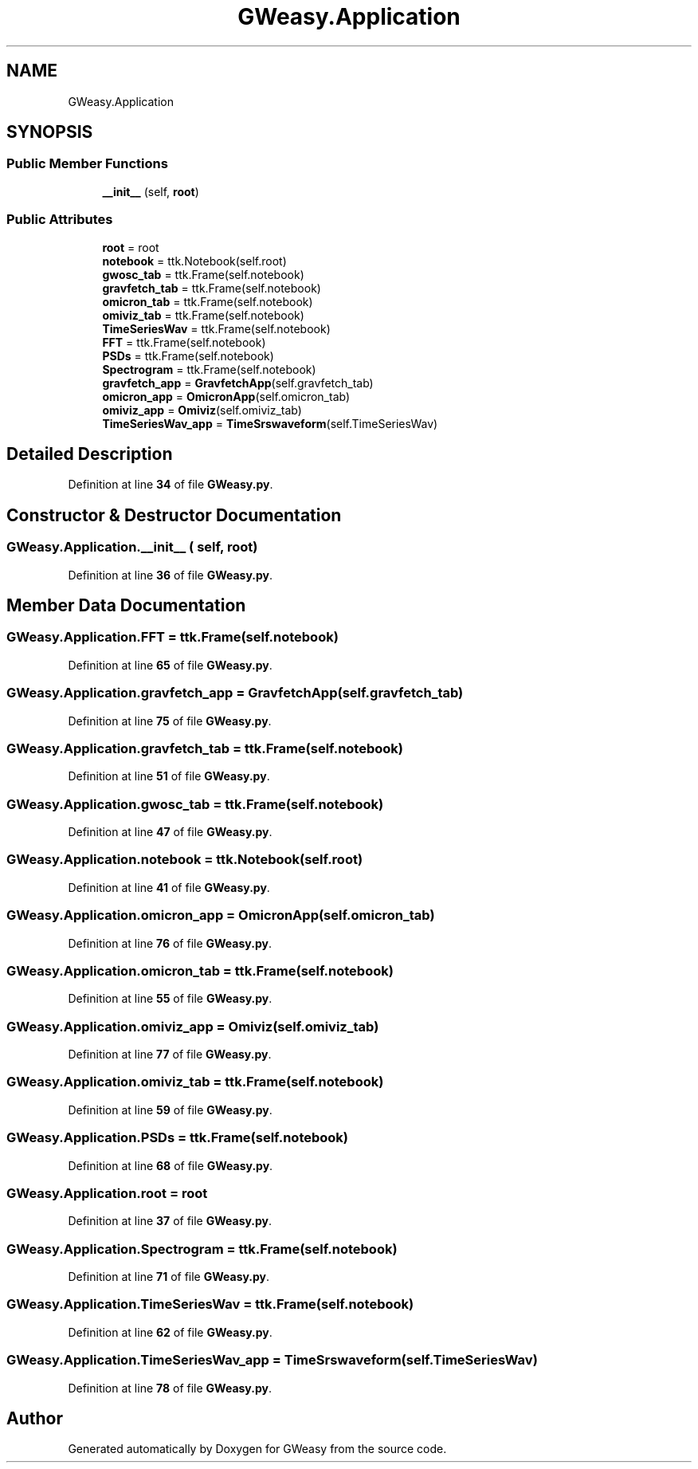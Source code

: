 .TH "GWeasy.Application" 3 "Version v3.0.1" "GWeasy" \" -*- nroff -*-
.ad l
.nh
.SH NAME
GWeasy.Application
.SH SYNOPSIS
.br
.PP
.SS "Public Member Functions"

.in +1c
.ti -1c
.RI "\fB__init__\fP (self, \fBroot\fP)"
.br
.in -1c
.SS "Public Attributes"

.in +1c
.ti -1c
.RI "\fBroot\fP = root"
.br
.ti -1c
.RI "\fBnotebook\fP = ttk\&.Notebook(self\&.root)"
.br
.ti -1c
.RI "\fBgwosc_tab\fP = ttk\&.Frame(self\&.notebook)"
.br
.ti -1c
.RI "\fBgravfetch_tab\fP = ttk\&.Frame(self\&.notebook)"
.br
.ti -1c
.RI "\fBomicron_tab\fP = ttk\&.Frame(self\&.notebook)"
.br
.ti -1c
.RI "\fBomiviz_tab\fP = ttk\&.Frame(self\&.notebook)"
.br
.ti -1c
.RI "\fBTimeSeriesWav\fP = ttk\&.Frame(self\&.notebook)"
.br
.ti -1c
.RI "\fBFFT\fP = ttk\&.Frame(self\&.notebook)"
.br
.ti -1c
.RI "\fBPSDs\fP = ttk\&.Frame(self\&.notebook)"
.br
.ti -1c
.RI "\fBSpectrogram\fP = ttk\&.Frame(self\&.notebook)"
.br
.ti -1c
.RI "\fBgravfetch_app\fP = \fBGravfetchApp\fP(self\&.gravfetch_tab)"
.br
.ti -1c
.RI "\fBomicron_app\fP = \fBOmicronApp\fP(self\&.omicron_tab)"
.br
.ti -1c
.RI "\fBomiviz_app\fP = \fBOmiviz\fP(self\&.omiviz_tab)"
.br
.ti -1c
.RI "\fBTimeSeriesWav_app\fP = \fBTimeSrswaveform\fP(self\&.TimeSeriesWav)"
.br
.in -1c
.SH "Detailed Description"
.PP 
Definition at line \fB34\fP of file \fBGWeasy\&.py\fP\&.
.SH "Constructor & Destructor Documentation"
.PP 
.SS "GWeasy\&.Application\&.__init__ ( self,  root)"

.PP
Definition at line \fB36\fP of file \fBGWeasy\&.py\fP\&.
.SH "Member Data Documentation"
.PP 
.SS "GWeasy\&.Application\&.FFT = ttk\&.Frame(self\&.notebook)"

.PP
Definition at line \fB65\fP of file \fBGWeasy\&.py\fP\&.
.SS "GWeasy\&.Application\&.gravfetch_app = \fBGravfetchApp\fP(self\&.gravfetch_tab)"

.PP
Definition at line \fB75\fP of file \fBGWeasy\&.py\fP\&.
.SS "GWeasy\&.Application\&.gravfetch_tab = ttk\&.Frame(self\&.notebook)"

.PP
Definition at line \fB51\fP of file \fBGWeasy\&.py\fP\&.
.SS "GWeasy\&.Application\&.gwosc_tab = ttk\&.Frame(self\&.notebook)"

.PP
Definition at line \fB47\fP of file \fBGWeasy\&.py\fP\&.
.SS "GWeasy\&.Application\&.notebook = ttk\&.Notebook(self\&.root)"

.PP
Definition at line \fB41\fP of file \fBGWeasy\&.py\fP\&.
.SS "GWeasy\&.Application\&.omicron_app = \fBOmicronApp\fP(self\&.omicron_tab)"

.PP
Definition at line \fB76\fP of file \fBGWeasy\&.py\fP\&.
.SS "GWeasy\&.Application\&.omicron_tab = ttk\&.Frame(self\&.notebook)"

.PP
Definition at line \fB55\fP of file \fBGWeasy\&.py\fP\&.
.SS "GWeasy\&.Application\&.omiviz_app = \fBOmiviz\fP(self\&.omiviz_tab)"

.PP
Definition at line \fB77\fP of file \fBGWeasy\&.py\fP\&.
.SS "GWeasy\&.Application\&.omiviz_tab = ttk\&.Frame(self\&.notebook)"

.PP
Definition at line \fB59\fP of file \fBGWeasy\&.py\fP\&.
.SS "GWeasy\&.Application\&.PSDs = ttk\&.Frame(self\&.notebook)"

.PP
Definition at line \fB68\fP of file \fBGWeasy\&.py\fP\&.
.SS "GWeasy\&.Application\&.root = root"

.PP
Definition at line \fB37\fP of file \fBGWeasy\&.py\fP\&.
.SS "GWeasy\&.Application\&.Spectrogram = ttk\&.Frame(self\&.notebook)"

.PP
Definition at line \fB71\fP of file \fBGWeasy\&.py\fP\&.
.SS "GWeasy\&.Application\&.TimeSeriesWav = ttk\&.Frame(self\&.notebook)"

.PP
Definition at line \fB62\fP of file \fBGWeasy\&.py\fP\&.
.SS "GWeasy\&.Application\&.TimeSeriesWav_app = \fBTimeSrswaveform\fP(self\&.TimeSeriesWav)"

.PP
Definition at line \fB78\fP of file \fBGWeasy\&.py\fP\&.

.SH "Author"
.PP 
Generated automatically by Doxygen for GWeasy from the source code\&.

